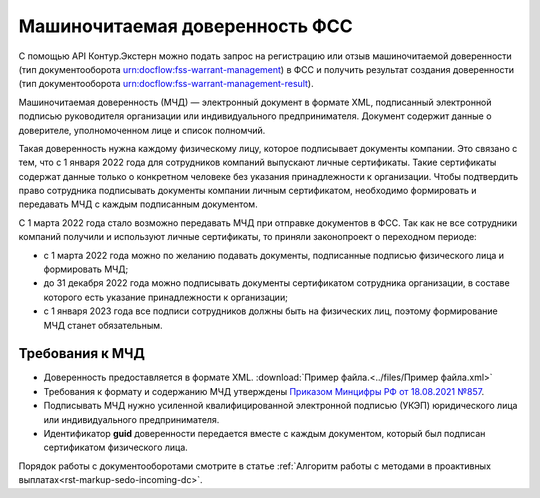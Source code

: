 .. _`Приказом Минцифры РФ от 18.08.2021 №857`: https://normativ.kontur.ru/document?moduleId=1&documentId=403269#h4 

Машиночитаемая доверенность ФСС
===============================

С помощью API Контур.Экстерн можно подать запрос на регистрацию или отзыв машиночитаемой доверенности (тип документооборота urn:docflow:fss-warrant-management) в ФСС и получить результат создания доверенности (тип документооборота urn:docflow:fss-warrant-management-result). 

Машиночитаемая доверенность (МЧД) — электронный документ в формате XML, подписанный электронной подписью руководителя организации или индивидуального предпринимателя. Документ содержит данные о доверителе, уполномоченном лице и список полномчий.

Такая доверенность нужна каждому физическому лицу, которое подписывает документы компании. Это связано с тем, что с 1 января 2022 года для сотрудников компаний выпускают личные сертификаты. Такие сертификаты содержат данные только о конкретном человеке без указания принадлежности к организации. Чтобы подтвердить право сотрудника подписывать документы компании личным сертификатом, необходимо формировать и передавать МЧД с каждым подписанным документом.

С 1 марта 2022 года стало возможно передавать МЧД при отправке документов в ФСС. Так как не все сотрудники компаний получили и используют личные сертификаты, то приняли законопроект о переходном периоде:

* с 1 марта 2022 года можно по желанию подавать документы, подписанные подписью физического лица и формировать МЧД;
* до 31 декабря 2022 года можно подписывать документы сертификатом сотрудника организации, в составе которого есть указание принадлежности к организации;
* с 1 января 2023 года все подписи сотрудников должны быть на физических лиц, поэтому формирование МЧД станет обязательным. 

Требования к МЧД
----------------

* Доверенность предоставляется в формате XML. :download:`Пример файла.<../files/Пример файла.xml>`
* Требования к формату и содержанию МЧД утверждены `Приказом Минцифры РФ от 18.08.2021 №857`_.
* Подписывать МЧД нужно усиленной квалифицированной электронной подписью (УКЭП) юридического лица или индивидуального предпринимателя.
* Идентификатор **guid** доверенности передается вместе с каждым документом, который был подписан сертификатом физического лица.

Порядок работы с документооборотами смотрите в статье :ref:`Алгоритм работы с методами в проактивных выплатах<rst-markup-sedo-incoming-dc>`.